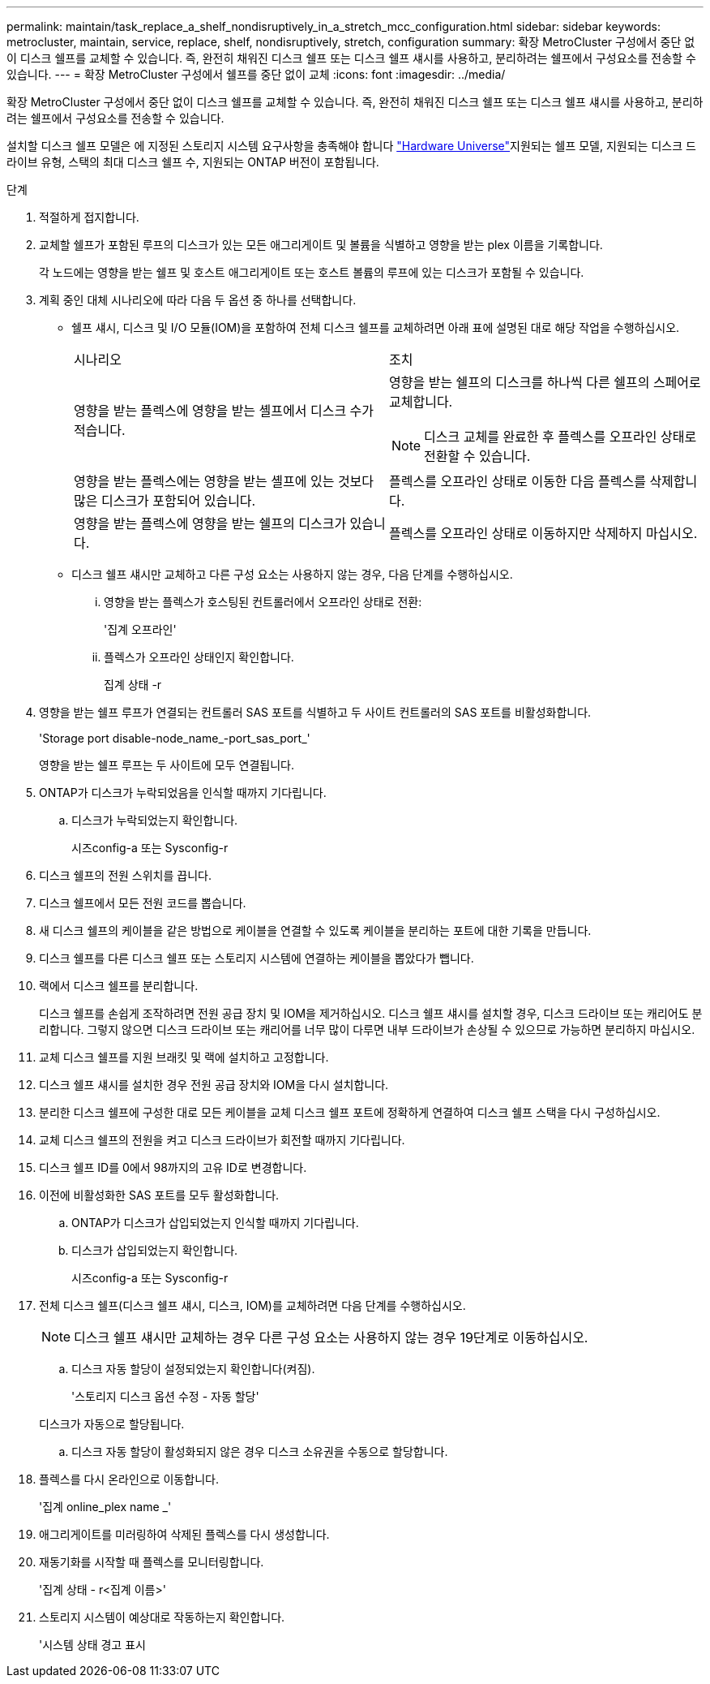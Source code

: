 ---
permalink: maintain/task_replace_a_shelf_nondisruptively_in_a_stretch_mcc_configuration.html 
sidebar: sidebar 
keywords: metrocluster, maintain, service, replace, shelf, nondisruptively, stretch, configuration 
summary: 확장 MetroCluster 구성에서 중단 없이 디스크 쉘프를 교체할 수 있습니다. 즉, 완전히 채워진 디스크 쉘프 또는 디스크 쉘프 섀시를 사용하고, 분리하려는 쉘프에서 구성요소를 전송할 수 있습니다. 
---
= 확장 MetroCluster 구성에서 쉘프를 중단 없이 교체
:icons: font
:imagesdir: ../media/


[role="lead"]
확장 MetroCluster 구성에서 중단 없이 디스크 쉘프를 교체할 수 있습니다. 즉, 완전히 채워진 디스크 쉘프 또는 디스크 쉘프 섀시를 사용하고, 분리하려는 쉘프에서 구성요소를 전송할 수 있습니다.

설치할 디스크 쉘프 모델은 에 지정된 스토리지 시스템 요구사항을 충족해야 합니다 link:https://hwu.netapp.com["Hardware Universe"^]지원되는 쉘프 모델, 지원되는 디스크 드라이브 유형, 스택의 최대 디스크 쉘프 수, 지원되는 ONTAP 버전이 포함됩니다.

.단계
. 적절하게 접지합니다.
. 교체할 쉘프가 포함된 루프의 디스크가 있는 모든 애그리게이트 및 볼륨을 식별하고 영향을 받는 plex 이름을 기록합니다.
+
각 노드에는 영향을 받는 쉘프 및 호스트 애그리게이트 또는 호스트 볼륨의 루프에 있는 디스크가 포함될 수 있습니다.

. 계획 중인 대체 시나리오에 따라 다음 두 옵션 중 하나를 선택합니다.
+
** 쉘프 섀시, 디스크 및 I/O 모듈(IOM)을 포함하여 전체 디스크 쉘프를 교체하려면 아래 표에 설명된 대로 해당 작업을 수행하십시오.
+
|===


| 시나리오 | 조치 


 a| 
영향을 받는 플렉스에 영향을 받는 셸프에서 디스크 수가 적습니다.
 a| 
영향을 받는 쉘프의 디스크를 하나씩 다른 쉘프의 스페어로 교체합니다.


NOTE: 디스크 교체를 완료한 후 플렉스를 오프라인 상태로 전환할 수 있습니다.



 a| 
영향을 받는 플렉스에는 영향을 받는 셸프에 있는 것보다 많은 디스크가 포함되어 있습니다.
 a| 
플렉스를 오프라인 상태로 이동한 다음 플렉스를 삭제합니다.



 a| 
영향을 받는 플렉스에 영향을 받는 쉘프의 디스크가 있습니다.
 a| 
플렉스를 오프라인 상태로 이동하지만 삭제하지 마십시오.

|===
** 디스크 쉘프 섀시만 교체하고 다른 구성 요소는 사용하지 않는 경우, 다음 단계를 수행하십시오.
+
... 영향을 받는 플렉스가 호스팅된 컨트롤러에서 오프라인 상태로 전환:
+
'집계 오프라인'

... 플렉스가 오프라인 상태인지 확인합니다.
+
집계 상태 -r





. 영향을 받는 쉘프 루프가 연결되는 컨트롤러 SAS 포트를 식별하고 두 사이트 컨트롤러의 SAS 포트를 비활성화합니다.
+
'Storage port disable-node_name_-port_sas_port_'

+
영향을 받는 쉘프 루프는 두 사이트에 모두 연결됩니다.

. ONTAP가 디스크가 누락되었음을 인식할 때까지 기다립니다.
+
.. 디스크가 누락되었는지 확인합니다.
+
시즈config-a 또는 Sysconfig-r



. 디스크 쉘프의 전원 스위치를 끕니다.
. 디스크 쉘프에서 모든 전원 코드를 뽑습니다.
. 새 디스크 쉘프의 케이블을 같은 방법으로 케이블을 연결할 수 있도록 케이블을 분리하는 포트에 대한 기록을 만듭니다.
. 디스크 쉘프를 다른 디스크 쉘프 또는 스토리지 시스템에 연결하는 케이블을 뽑았다가 뺍니다.
. 랙에서 디스크 쉘프를 분리합니다.
+
디스크 쉘프를 손쉽게 조작하려면 전원 공급 장치 및 IOM을 제거하십시오. 디스크 쉘프 섀시를 설치할 경우, 디스크 드라이브 또는 캐리어도 분리합니다. 그렇지 않으면 디스크 드라이브 또는 캐리어를 너무 많이 다루면 내부 드라이브가 손상될 수 있으므로 가능하면 분리하지 마십시오.

. 교체 디스크 쉘프를 지원 브래킷 및 랙에 설치하고 고정합니다.
. 디스크 쉘프 섀시를 설치한 경우 전원 공급 장치와 IOM을 다시 설치합니다.
. 분리한 디스크 쉘프에 구성한 대로 모든 케이블을 교체 디스크 쉘프 포트에 정확하게 연결하여 디스크 쉘프 스택을 다시 구성하십시오.
. 교체 디스크 쉘프의 전원을 켜고 디스크 드라이브가 회전할 때까지 기다립니다.
. 디스크 쉘프 ID를 0에서 98까지의 고유 ID로 변경합니다.
. 이전에 비활성화한 SAS 포트를 모두 활성화합니다.
+
.. ONTAP가 디스크가 삽입되었는지 인식할 때까지 기다립니다.
.. 디스크가 삽입되었는지 확인합니다.
+
시즈config-a 또는 Sysconfig-r



. 전체 디스크 쉘프(디스크 쉘프 섀시, 디스크, IOM)를 교체하려면 다음 단계를 수행하십시오.
+

NOTE: 디스크 쉘프 섀시만 교체하는 경우 다른 구성 요소는 사용하지 않는 경우 19단계로 이동하십시오.

+
.. 디스크 자동 할당이 설정되었는지 확인합니다(켜짐).
+
'스토리지 디스크 옵션 수정 - 자동 할당'

+
디스크가 자동으로 할당됩니다.

.. 디스크 자동 할당이 활성화되지 않은 경우 디스크 소유권을 수동으로 할당합니다.


. 플렉스를 다시 온라인으로 이동합니다.
+
'집계 online_plex name _'

. 애그리게이트를 미러링하여 삭제된 플렉스를 다시 생성합니다.
. 재동기화를 시작할 때 플렉스를 모니터링합니다.
+
'집계 상태 - r<집계 이름>'

. 스토리지 시스템이 예상대로 작동하는지 확인합니다.
+
'시스템 상태 경고 표시


